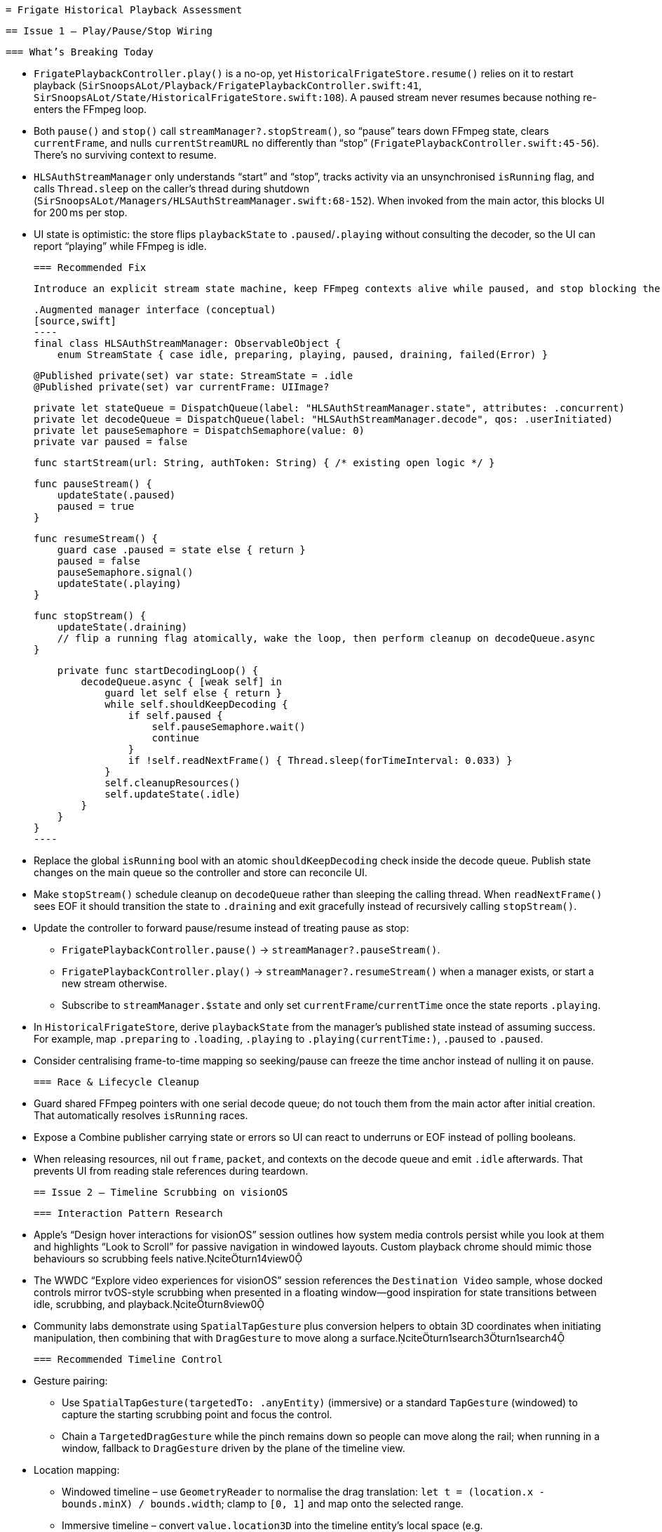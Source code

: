  = Frigate Historical Playback Assessment

 == Issue 1 – Play/Pause/Stop Wiring

 === What’s Breaking Today

 * `FrigatePlaybackController.play()` is a no-op, yet `HistoricalFrigateStore.resume()` relies on it to restart playback (`SirSnoopsALot/Playback/FrigatePlaybackController.swift:41`, `SirSnoopsALot/State/HistoricalFrigateStore.swift:108`). A paused stream never resumes because nothing re-enters the FFmpeg loop.
 * Both `pause()` and `stop()` call `streamManager?.stopStream()`, so “pause” tears down FFmpeg state, clears `currentFrame`, and nulls `currentStreamURL` no differently than “stop” (`FrigatePlaybackController.swift:45-56`). There’s no surviving context to resume.
 * `HLSAuthStreamManager` only understands “start” and “stop”, tracks activity via an unsynchronised `isRunning` flag, and calls `Thread.sleep` on the caller’s thread during shutdown (`SirSnoopsALot/Managers/HLSAuthStreamManager.swift:68-152`). When invoked from the main actor, this blocks UI for 200 ms per stop.
 * UI state is optimistic: the store flips `playbackState` to `.paused`/`.playing` without consulting the decoder, so the UI can report “playing” while FFmpeg is idle.

 === Recommended Fix

 Introduce an explicit stream state machine, keep FFmpeg contexts alive while paused, and stop blocking the main actor.

 .Augmented manager interface (conceptual)
 [source,swift]
 ----
 final class HLSAuthStreamManager: ObservableObject {
     enum StreamState { case idle, preparing, playing, paused, draining, failed(Error) }

     @Published private(set) var state: StreamState = .idle
     @Published private(set) var currentFrame: UIImage?

     private let stateQueue = DispatchQueue(label: "HLSAuthStreamManager.state", attributes: .concurrent)
     private let decodeQueue = DispatchQueue(label: "HLSAuthStreamManager.decode", qos: .userInitiated)
     private let pauseSemaphore = DispatchSemaphore(value: 0)
     private var paused = false

     func startStream(url: String, authToken: String) { /* existing open logic */ }

     func pauseStream() {
         updateState(.paused)
         paused = true
     }

     func resumeStream() {
         guard case .paused = state else { return }
         paused = false
         pauseSemaphore.signal()
         updateState(.playing)
     }

     func stopStream() {
         updateState(.draining)
         // flip a running flag atomically, wake the loop, then perform cleanup on decodeQueue.async
     }

     private func startDecodingLoop() {
         decodeQueue.async { [weak self] in
             guard let self else { return }
             while self.shouldKeepDecoding {
                 if self.paused {
                     self.pauseSemaphore.wait()
                     continue
                 }
                 if !self.readNextFrame() { Thread.sleep(forTimeInterval: 0.033) }
             }
             self.cleanupResources()
             self.updateState(.idle)
         }
     }
 }
 ----

 * Replace the global `isRunning` bool with an atomic `shouldKeepDecoding` check inside the decode queue. Publish state changes on the main queue so the controller and store can reconcile UI.
 * Make `stopStream()` schedule cleanup on `decodeQueue` rather than sleeping the calling thread. When `readNextFrame()` sees EOF it should transition the state to `.draining` and exit gracefully instead of recursively calling `stopStream()`.
 * Update the controller to forward pause/resume instead of treating pause as stop:

   - `FrigatePlaybackController.pause()` → `streamManager?.pauseStream()`.
   - `FrigatePlaybackController.play()` → `streamManager?.resumeStream()` when a manager exists, or start a new stream otherwise.
   - Subscribe to `streamManager.$state` and only set `currentFrame`/`currentTime` once the state reports `.playing`.

 * In `HistoricalFrigateStore`, derive `playbackState` from the manager’s published state instead of assuming success. For example, map `.preparing` to `.loading`, `.playing` to `.playing(currentTime:)`, `.paused` to `.paused`.
 * Consider centralising frame-to-time mapping so seeking/pause can freeze the time anchor instead of nulling it on pause.

 === Race & Lifecycle Cleanup

 * Guard shared FFmpeg pointers with one serial decode queue; do not touch them from the main actor after initial creation. That automatically resolves `isRunning` races.
 * Expose a Combine publisher carrying state or errors so UI can react to underruns or EOF instead of polling booleans.
 * When releasing resources, nil out `frame`, `packet`, and contexts on the decode queue and emit `.idle` afterwards. That prevents UI from reading stale references during teardown.

 == Issue 2 – Timeline Scrubbing on visionOS

 === Interaction Pattern Research

 * Apple’s “Design hover interactions for visionOS” session outlines how system media controls persist while you look at them and highlights “Look to Scroll” for passive navigation in windowed layouts. Custom playback chrome should mimic those behaviours so scrubbing feels native.citeturn14view0
 * The WWDC “Explore video experiences for visionOS” session references the `Destination Video` sample, whose docked controls mirror tvOS-style scrubbing when presented in a floating window—good inspiration for state transitions between idle, scrubbing, and playback.citeturn8view0
 * Community labs demonstrate using `SpatialTapGesture` plus conversion helpers to obtain 3D coordinates when initiating manipulation, then combining that with `DragGesture` to move along a surface.citeturn1search3turn1search4

 === Recommended Timeline Control

 * Gesture pairing:
 ** Use `SpatialTapGesture(targetedTo: .anyEntity)` (immersive) or a standard `TapGesture` (windowed) to capture the starting scrubbing point and focus the control.
 ** Chain a `TargetedDragGesture` while the pinch remains down so people can move along the rail; when running in a window, fallback to `DragGesture` driven by the plane of the timeline view.
 * Location mapping:
 ** Windowed timeline – use `GeometryReader` to normalise the drag translation: `let t = (location.x - bounds.minX) / bounds.width`; clamp to `[0, 1]` and map onto the selected range.
 ** Immersive timeline – convert `value.location3D` into the timeline entity’s local space (e.g. `value.convert(value.location3D, from: .local, to: timelineEntity)`) and normalise against the mesh width before updating `currentTime`.citeturn1search4turn15search9
 * Feedback:
 ** Keep the scrubber ornament visible while the user looks at or manipulates it, mirroring the persistence behaviour described in the design session.citeturn14view0
 ** On drag begin, freeze playback and show both a live frame preview (e.g. by asking `FrigatePlaybackController` for key frame seeks) and a formatted timestamp; only commit the seek when the gesture ends.
 ** Offer Look-to-Scroll for broad navigation when the user is not actively pinching (opt-in on the scroll view that hosts the timeline) so they can coarse seek with gaze and fine seek with pinch/drag.citeturn14view0
 * Vision-specific considerations:
 ** Honour hand tracking availability—gate gestures behind `NSHandsTrackingUsageDescription` so controls remain responsive on device.
 ** In immersive mode, render the timeline as a light-weight ornament or panel attached to the video plane; re-use `RealityView` attachments so scrubbing happens at a comfortable depth.

 === Controller Glue

 * Surface timeline events through the store: expose `scrub(to:)` to update `currentTime` optimistically, then trigger an FFmpeg seek (likely through re-opening the stream around the target window).
 * Delay UI state transitions during scrub until the decoder reports frames for the requested time to avoid jumping back to old frames.

 == Additional Observations

 * `Thread.sleep` calls inside `stopStream()` block whichever thread invokes stop; replace them with dispatch scheduling so UI interactions remain smooth.
 * When EOF is hit (`readNextFrame` returns `AVERROR_EOF`), publish a terminal state (e.g. `.ended`) so the store can move to `.idle` instead of leaving “playing” controls up indefinitely.
 * Consider centralising error handling: wrap FFmpeg failures in custom errors and propagate through the state publisher so UI can present actionable banners instead of generic strings.
